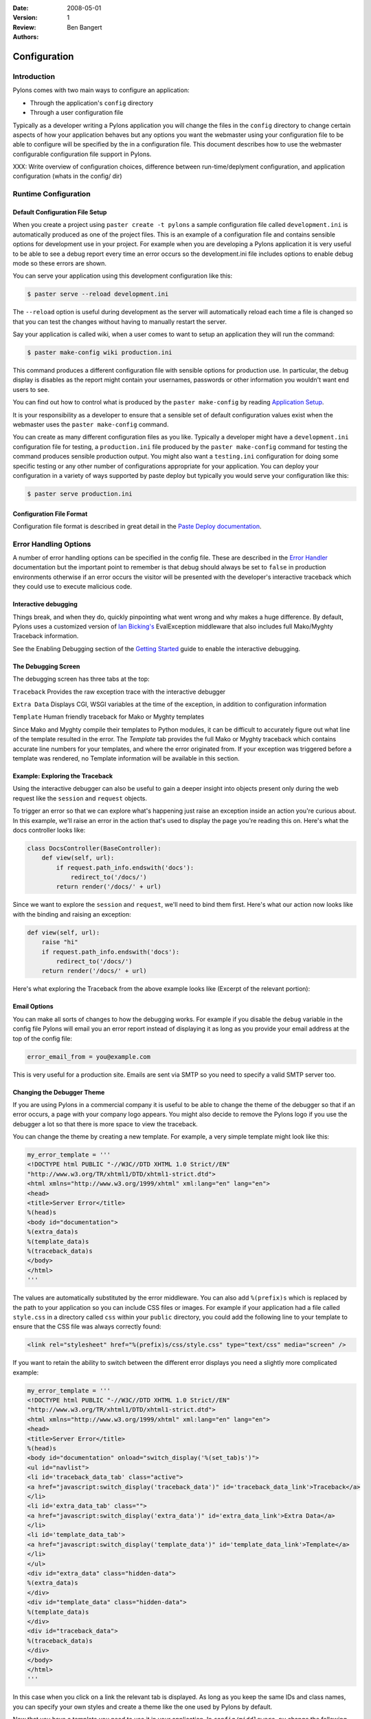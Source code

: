 :Date: 2008-05-01
:Version: 1
:Review: 
:Authors: - Ben Bangert

.. sectionauthor:: Ben Bangert

.. _configuration:

=============
Configuration
=============

Introduction 
============ 

Pylons comes with two main ways to configure an application:

* Through the application's ``config`` directory 
* Through a user configuration file 

Typically as a developer writing a Pylons application you will change the files in the ``config`` directory to change certain aspects of how your application behaves but any options you want the webmaster using your configuration file to be able to configure will be specified by the in a configuration file. This document describes how to use the webmaster configurable configuration file support in Pylons. 

XXX: Write overview of configuration choices, difference between run-time/deplyment configuration, and application configuration (whats in the config/ dir)


.. _run-config:

Runtime Configuration
=====================

Default Configuration File Setup 
-------------------------------- 

When you create a project using ``paster create -t pylons`` a sample configuration file called ``development.ini`` is automatically produced as one of the project files. This is an example of a configuration file and contains sensible options for development use in your project. For example when you are developing a Pylons application it is very useful to be able to see a debug report every time an error occurs so the development.ini file includes options to enable debug mode so these errors are shown. 

You can serve your application using this development configuration like this: 

.. code-block :: bash 

    $ paster serve --reload development.ini 

The ``--reload`` option is useful during development as the server will automatically reload each time a file is changed so that you can test the changes without having to manually restart the server. 

Say your application is called wiki, when a user comes to want to setup an application they will run the command: 

.. code-block :: bash 

    $ paster make-config wiki production.ini 

This command produces a different configuration file with sensible options for production use. In particular, the debug display is disables as the report might contain your usernames, passwords or other information you wouldn't want end users to see. 

You can find out how to control what is produced by the ``paster make-config`` by reading `Application Setup <Packaging+and+Deployment>`_. 

It is your responsibility as a developer to ensure that a sensible set of default configuration values exist when the webmaster uses the ``paster make-config`` command. 

You can create as many different configuration files as you like. Typically a developer might have a ``development.ini`` configuration file for testing, a ``production.ini`` file produced by the ``paster make-config`` command for testing the command produces sensible production output. You might also want a ``testing.ini`` configuration for doing some specific testing or any other number of configurations appropriate for your application. You can deploy your configuration in a variety of ways supported by paste deploy but typically you would serve your configuration like this: 

.. code-block :: bash 

    $ paster serve production.ini 

Configuration File Format 
------------------------- 

Configuration file format is described in great detail in the `Paste Deploy documentation <http://www.pythonpaste.org>`_. 


Error Handling Options 
====================== 

A number of error handling options can be specified in the config file. These are described in the `Error Handler <interactive_debugger.txt>`_ documentation but the important point to remember is that debug should always be set to ``false`` in production environments otherwise if an error occurs the visitor will be presented with the developer's interactive traceback which they could use to execute malicious code.

.. _interactive_debugging:

Interactive debugging
---------------------

Things break, and when they do, quickly pinpointing what went wrong and why makes a huge difference. By default, Pylons uses a customized version of `Ian Bicking's <http://blog.ianbicking.org/>`_ EvalException middleware that also includes full Mako/Myghty Traceback information. 

See the Enabling Debugging section of the `Getting Started <Getting+Started>`_ guide to enable the interactive debugging. 

The Debugging Screen 
-------------------- 

The debugging screen has three tabs at the top: 

``Traceback`` 
Provides the raw exception trace with the interactive debugger 

``Extra Data`` 
Displays CGI, WSGI variables at the time of the exception, in addition to configuration information 

``Template`` 
Human friendly traceback for Mako or Myghty templates 

Since Mako and Myghty compile their templates to Python modules, it can be difficult to accurately figure out what line of the template resulted in the error. The `Template` tab provides the full Mako or Myghty traceback which contains accurate line numbers for your templates, and where the error originated from. If your exception was triggered before a template was rendered, no Template information will be available in this section. 

Example: Exploring the Traceback 
-------------------------------- 

Using the interactive debugger can also be useful to gain a deeper insight into objects present only during the web request like the ``session`` and ``request`` objects. 

To trigger an error so that we can explore what's happening just raise an exception inside an action you're curious about. In this example, we'll raise an error in the action that's used to display the page you're reading this on. Here's what the docs controller looks like: 

.. code-block:: python 

    class DocsController(BaseController): 
        def view(self, url): 
            if request.path_info.endswith('docs'): 
                redirect_to('/docs/') 
            return render('/docs/' + url) 

Since we want to explore the ``session`` and ``request``, we'll need to bind them first. Here's what our action now looks like with the binding and raising an exception: 

.. code-block:: python 

    def view(self, url): 
        raise "hi" 
        if request.path_info.endswith('docs'): 
            redirect_to('/docs/') 
        return render('/docs/' + url) 

Here's what exploring the Traceback from the above example looks like (Excerpt of the relevant portion): 

.. image:: _static/doctraceback.gif 

Email Options 
-------------

You can make all sorts of changes to how the debugging works. For example if you disable the ``debug`` variable in the config file Pylons will email you an error report instead of displaying it as long as you provide your email address at the top of the config file: 

.. code-block:: ini 

    error_email_from = you@example.com 

This is very useful for a production site. Emails are sent via SMTP so you need to specify a valid SMTP server too. 

Changing the Debugger Theme 
--------------------------- 

If you are using Pylons in a commercial company it is useful to be able to change the theme of the debugger so that if an error occurs, a page with your company logo appears. You might also decide to remove the Pylons logo if you use the debugger a lot so that there is more space to view the traceback. 

You can change the theme by creating a new template. For example, a very simple template might look like this: 

.. code-block:: python 

    my_error_template = ''' 
    <!DOCTYPE html PUBLIC "-//W3C//DTD XHTML 1.0 Strict//EN" 
    "http://www.w3.org/TR/xhtml1/DTD/xhtml1-strict.dtd"> 
    <html xmlns="http://www.w3.org/1999/xhtml" xml:lang="en" lang="en"> 
    <head> 
    <title>Server Error</title> 
    %(head)s 
    <body id="documentation"> 
    %(extra_data)s 
    %(template_data)s 
    %(traceback_data)s 
    </body> 
    </html> 
    ''' 

The values are automatically substituted by the error middleware. You can also add ``%(prefix)s`` which is replaced by the path to your application so you can include CSS files or images. For example if your application had a file called ``style.css`` in a directory called ``css`` within your ``public`` directory, you could add the following line to your template to ensure that the CSS file was always correctly found: 

.. code-block:: html 

    <link rel="stylesheet" href="%(prefix)s/css/style.css" type="text/css" media="screen" /> 

If you want to retain the ability to switch between the different error displays you need a slightly more complicated example: 

.. code-block:: python 

    my_error_template = ''' 
    <!DOCTYPE html PUBLIC "-//W3C//DTD XHTML 1.0 Strict//EN" 
    "http://www.w3.org/TR/xhtml1/DTD/xhtml1-strict.dtd"> 
    <html xmlns="http://www.w3.org/1999/xhtml" xml:lang="en" lang="en"> 
    <head> 
    <title>Server Error</title> 
    %(head)s 
    <body id="documentation" onload="switch_display('%(set_tab)s')"> 
    <ul id="navlist"> 
    <li id='traceback_data_tab' class="active"> 
    <a href="javascript:switch_display('traceback_data')" id='traceback_data_link'>Traceback</a> 
    </li> 
    <li id='extra_data_tab' class=""> 
    <a href="javascript:switch_display('extra_data')" id='extra_data_link'>Extra Data</a> 
    </li> 
    <li id='template_data_tab'> 
    <a href="javascript:switch_display('template_data')" id='template_data_link'>Template</a> 
    </li> 
    </ul> 
    <div id="extra_data" class="hidden-data"> 
    %(extra_data)s 
    </div> 
    <div id="template_data" class="hidden-data"> 
    %(template_data)s 
    </div> 
    <div id="traceback_data"> 
    %(traceback_data)s 
    </div> 
    </body> 
    </html> 
    ''' 

In this case when you click on a link the relevant tab is displayed. As long as you keep the same IDs and class names, you can specify your own styles and create a theme like the one used by Pylons by default. 

Now that you have a template you need to use it in your application. In ``config/middleware.py`` change the following lines: 

.. code-block:: python 

    # Error Handling 
    app = ErrorHandler(app, 
            global_conf, error_template=error_template, **config.errorware) 

to use your template: 

.. code-block:: python 

    my_error_template = ''' 
    <!DOCTYPE html PUBLIC "-//W3C//DTD XHTML 1.0 Strict//EN" 
    "http://www.w3.org/TR/xhtml1/DTD/xhtml1-strict.dtd"> 
    <html xmlns="http://www.w3.org/1999/xhtml" xml:lang="en" lang="en"> 
        <head> 
            <title>Server Error</title> 
            %(head)s 
        <body id="documentation"> 
            %(extra_data)s 
            %(template_data)s 
            %(traceback_data)s 
        </body> 
    </html> 
    ''' 
    app = ErrorHandler(app, global_conf, 
            error_template=my_error_template, **config.errorware) 

Your interactive debugger will now be themed with the new template. 
 

Getting Information From Configuration Files 
============================================ 

All information from your configuration file is available in the ``pylons.config`` object. ``pylons.config`` also contains runtime configuration as defined in your project's ``config.environment`` module. 

.. code-block :: python 

    from pylons import config 

``pylons.config`` behaves like a dictionary. For example you can obtain the location of the cache directory like this: 

.. code-block :: python 

    cache_dir = config.get('cache_dir') 

Or the debug status like this: 

.. code-block :: python 

    debug = config.get('debug') 


XXX: Explain run-time config, the ini format used by development.ini and the
other ini files and how that affects the run-time configuration


.. _environment-config:

Environment
===========

The :file:`config/environment.py` module, sets up the basic Pylons environment
variables needed to run the application. Objects that should be setup once
for the entire application should either be setup here, or in the
:file:`lib/app_globals` :meth:`__init__.py` method.

It also calls the :ref:`url-config` function to setup how the URL's will
be matched up to your :ref:`controllers`, creates your :term:`app_globals`
object, configures which module will be referred to as :term:`h`, and is
where the template engine is setup.

If you're using SQLAlchemy, its recommended that you setup the SQLAlchemy
engine in this module. The default SQLAlchemy setup that Pylons comes with
creates the engine here which is then used in :file:`model/__init__.py`.


.. _url-config:

URL Configuration
=================

Routes handles mapping URLs to controllers and their methods, or their 
:term:`action` as Routes refers to them. By default, Pylons sets up the 
following :term:`route` (found in :file:`YOURPROJ/config/routing.py`):

.. code-block:: python

	map.connect(':controller/:action/:id')

A part of the path beginning with a ``:`` means that it is a variable 
that will match that part of the URL. The default mapping can match to 
any of your controllers, and any of their actions, which means the 
following URLs will match like so:

.. code-block:: text

	/entry/view/4      >>    controller: entry, action: view, id:4
	/comment/edit/2    >>    controller: comment, action: edit, id:2


Adding a route to match ``/``
-----------------------------

The controller and action can be specified directly in the :meth:`map.connect`
statement, as well as the raw URL you want to match.

Since the first ``/`` doesn't need to be in the route, adding the 
``/`` match looks like this:

.. code-block:: python

	map.connect('', controller='main', action='index')

Generating URLs
---------------

URLs can be generated using the helper method :meth:`url_for`, which by 
default in a Pylons project will be under the :data:`h` global variable.

Keyword arguments indicating the controller and action to use can be 
passed directly in:

.. code-block:: python
	
	# generates /content/view/2
	h.url_for(controller='content', action='view', id=2)  

Inside your templates, you might notice that other parts seem to creep into the
URLs generated. This is due to 
`Routes memory <http://routes.groovie.org/manual.html#route-memory>`_ and can be 
disabled by specifying the controller with a ``/`` in front like so:

.. code-block:: python

	# generates /content/view/2
	h.url_for(controller='/content', action='view', id=2)   

Keeping methods private
-----------------------

Since the default route will map any controller and action, you will probably 
want to prevent some methods in a controller from being callable from a URL.

Routes uses the default Python convention of private methods beginning with
``_``. To hide a method ``edit_generic`` in this class, just changing its name
to begin with ``_`` will be sufficient:

.. code-block:: python

	class UserController(BaseController):
		def index(self):
			return Response("This is the index.")
	
		def _edit_generic(self):
			"I can't be called from the web!"
			return True

.. seealso::

    `Routes manual <http://routes.groovie.org/manual.html>`_
    Full details and source code.

.. _middleware-config:

Middleware
==========

PrefixMiddleware 
---------------- 

``PrefixMiddleware`` provides a way to manually override the root prefix (``SCRIPT_NAME``) of your application for certain situations. 

When running an application under a prefix (such as '``/james``') in FastCGI/apache, the ``SCRIPT_NAME`` environment variable is automatically set to to the appropriate value: '``/james``'. Pylons' URL generating functions such as ``url_for`` always take the ``SCRIPT_NAME`` value into account. 

One situation where ``PrefixMiddleware`` is required is when an application is accessed via a reverse proxy with a prefix. The application is accessed through the reverse proxy via the the URL prefix '``/james``', whereas the reverse proxy forwards those requests to the application at the prefix '``/``'. 

The reverse proxy, being an entirely separate web server, has no way of specifying the ``SCRIPT_NAME`` variable; it must be manually set by a ``PrefixMiddleware`` instance. Without setting ``SCRIPT_NAME``, ``url_for`` will generate URLs such as: '``/purchase_orders/1``', when it should be generating: '``/james/purchase_orders/1``'. 

To filter your application through a ``PrefixMiddleware`` instance, add the following to the '``[app:main]``' section of your .ini file: 

.. code-block :: ini 

    filter-with = proxy-prefix 

    [filter:proxy-prefix] 
    use = egg:PasteDeploy#prefix 
    prefix = /james 

The name ``proxy-prefix`` simply acts as an identifier of the filter section; feel free to rename it. 

These .ini settings are equivalent to adding the following to the end of your application's ``config/middleware.py``, right before the ``return app`` line: 

.. code-block :: python 

    # This app is served behind a proxy via the following prefix (SCRIPT_NAME) 
    app = PrefixMiddleware(app, global_conf, prefix='/james') 

This requires the additional import line: 

.. code-block :: python 

    from paste.deploy.config import PrefixMiddleware 

Whereas the modification to ``config/middleware.py`` will setup an instance of ``PrefixMiddleware`` under every environment (.ini). 


XXX: How to change the middleware, the purpose of full_stack, changing when
middleware is used in the stack


.. _setup-config:

Application Setup
=================

XXX: Explain how to setup app dependencies in the setup.py file to ensure
the appropriate libraries are required, explain what setup.py needs, etc.

.. _logging:

Logging
=======

Logging messages 
----------------
 
As of Pylons 0.9.6, Pylons controllers (created via ``paster 
controller/restcontroller``) and ``websetup.py`` create their own Logger objects 
via `Python's logging module <http://docs.python.org/lib/module-logging.html>`_. 

For example, in the helloworld project's hello controller 
(``helloworld/controllers/hello.py``): 

.. code-block:: python 

    import logging 

    from helloworld.lib.base import * 

    log = logging.getLogger(__name__) 

    class HelloController(BaseController): 

        def index(self): 
            # Return a... 

Python's special ``__name__`` variable refers to the current module's fully 
qualified name; in this case, ``helloworld.controllers.hello``. 

To log messages, simply use methods available on that Logger object: 

.. code-block:: python 

    import logging 

    from helloworld.lib.base import * 

    log = logging.getLogger(__name__) 

    class HelloController(BaseController): 

        def index(self): 
            content_type = 'text/plain' 
            content = 'Hello World!' 

            log.debug('Returning: %s (content-type: %s)', content, content_type) 
            response.content_type = content_type 
            return content 

Which will result in the following printed to the console, on stderr: 

.. code-block:: text 

    16:20:20,440 DEBUG [helloworld.controllers.hello] Returning: Hello World! (content-type: text/plain) 



Basic Logging configuration 
---------------------------
 
As of Pylons 0.9.6, the default ini files include a basic configuration for the 
logging module. Paste ini files use the Python standard `ConfigParser format 
<http://docs.python.org/lib/module-ConfigParser.html>`_; the same format used 
for the Python `logging module's Configuration file format 
<http://docs.python.org/lib/logging-config-fileformat.html>`_. 

``paster``, when loading an application via the ``paster`` ``serve``, ``shell`` 
or ``setup-app`` commands, calls the `logging.fileConfig function 
<http://docs.python.org/lib/logging-config-api.html>`_ on that specified ini 
file if it contains a 'loggers' entry. ``logging.fileConfig`` reads the logging 
configuration from a ``ConfigParser`` file. 

Logging configuration is provided in both the default ``development.ini`` and 
the production ini file (created via ``paster make-config <package_name> 
<ini_file>``). The production ini's logging setup is a little simpler than the 
``development.ini``'s, and is as follows: 

.. code-block:: ini 

    # Logging configuration 
    [loggers] 
    keys = root 

    [handlers] 
    keys = console 

    [formatters] 
    keys = generic 

    [logger_root] 
    level = INFO 
    handlers = console 

    [handler_console] 
    class = StreamHandler 
    args = (sys.stderr,) 
    level = NOTSET 
    formatter = generic 

    [formatter_generic] 
    format = %(asctime)s %(levelname)-5.5s [%(name)s] %(message)s 

One root Logger is created that logs only messages at a level above or equal to 
the ``INFO`` level to stderr, with the following format: 

.. code-block:: text 

    2007-08-17 15:04:08,704 INFO [helloworld.controllers.hello] Loading resource, id: 86 

For those familiar with the ``logging.basicConfig`` function, this configuration 
is equivalent to the code: 

.. code-block:: python 

    logging.basicConfig(level=logging.INFO, 
    format='%(asctime)s %(levelname)-5.5s [%(name)s] %(message)s') 


The default ``development.ini``'s logging section has a couple of differences: 
it uses a less verbose timestamp, and defaults your application's log messages 
to the ``DEBUG`` level (described in the next section). 

Pylons and many other libraries (such as Beaker, SQLAlchemy, Paste) log a number 
of messages for debugging purposes. Switching the root Logger level to ``DEBUG`` 
reveals them: 

.. code-block:: ini 

    [logger_root] 
    #level = INFO 
    level = DEBUG 
    handlers = console 

Filtering log messages 
^^^^^^^^^^^^^^^^^^^^^^ 

Often there's too much log output to sift through, such as when switching 
the root Logger's level to ``DEBUG``. 

An example: you're diagnosing database connection issues in your application and 
only want to see SQLAlchemy's ``DEBUG`` messages in relation to database 
connection pooling. You can leave the root Logger's level at the less verbose 
``INFO`` level and set that particular SQLAlchemy Logger to ``DEBUG`` on its 
own, apart from the root Logger: 

.. code-block:: ini 

    [logger_sqlalchemy.pool] 
    level = DEBUG 
    handlers = 
    qualname = sqlalchemy.pool 

then add it to the list of Loggers: 

.. code-block:: ini 

    [loggers] 
    keys = root, sqlalchemy.pool 

No Handlers need to be configured for this Logger as by default non root Loggers 
will propagate their log records up to their parent Logger's Handlers. The root 
Logger is the top level parent of all Loggers. 

This technique is used in the default ``development.ini``. The root Logger's 
level is set to ``INFO``, whereas the application's log level is set to 
``DEBUG``: 

.. code-block:: ini 

    # Logging configuration 
    [loggers] 
    keys = root, helloworld 

.. code-block:: ini 

    [logger_helloworld] 
    level = DEBUG 
    handlers = 
    qualname = helloworld 

All of the child Loggers of the helloworld Logger will inherit the ``DEBUG`` 
level unless they're explicitly set differently. Meaning the 
``helloworld.controllers.hello``, ``helloworld.websetup`` (and all your app's 
modules') Loggers by default have an effective level of ``DEBUG`` too. 

For more advanced filtering, the logging module provides a `Filter 
<http://docs.python.org/lib/node423.html>`_ object; however it cannot be used 
directly from the configuration file. 

Advanced Configuration 
---------------------- 
To capture log output to a separate file, use a `FileHandler 
<http://docs.python.org/lib/node412.html>`_ (or a `RotatingFileHandler 
<http://docs.python.org/lib/node413.html>`_): 

.. code-block:: ini 

    [handler_accesslog] 
    class = FileHandler 
    args = ('access.log','a') 
    level = INFO 
    formatter = generic 

Before it's recognized, it needs to be added to the list of Handlers: 

.. code-block:: ini 

    [handlers] 
    keys = console, accesslog 

and finally utilized by a Logger. 

.. code-block:: ini 

    [logger_root] 
    level = INFO 
    handlers = console, accesslog 

These final 3 lines of configuration directs all of the root Logger's output to 
the access.log as well as the console; we'll want to disable this for the next 
section. 

Request logging with Paste's TransLogger 
---------------------------------------- 
Paste provides the `TransLogger 
<http://pythonpaste.org/module-paste.translogger.html>`_ middleware for logging 
requests using the `Apache Combined Log Format 
<http://httpd.apache.org/docs/2.2/logs.html#combined>`_. TransLogger combined 
with a FileHandler can be used to create an ``access.log`` file similar to 
Apache's. 

Like any standard middleware with a Paste entry point, TransLogger can be 
configured to wrap your application in the ``[app:main]`` section of the ini 
file: 

.. code-block:: ini 

    filter-with = translogger 

    [filter:translogger] 
    use = egg:Paste#translogger 
    setup_console_handler = False 

This is equivalent to wrapping your app in a TransLogger instance via the bottom 
of your project's ``config/middleware.py`` file: 

.. code-block:: python 

    from paste.translogger import TransLogger 
    app = TransLogger(app, setup_console_handler=False) 
    return app 

TransLogger will automatically setup a logging Handler to the console when 
called with no arguments, so it 'just works' in environments that don't 
configure logging. Since we've configured our own logging Handlers, we need to 
disable that option via ``setup_console_handler = False``. 

With the filter in place, TransLogger's Logger (named the 'wsgi' Logger) will 
propagate its log messages to the parent Logger (the root Logger), sending its 
output to the console when we request a page: 

.. code-block:: text 

    00:50:53,694 INFO [helloworld.controllers.hello] Returning: Hello World! (content-type: text/plain) 
    00:50:53,695 INFO [wsgi] 192.168.1.111 - - [11/Aug/2007:20:09:33 -0700] "GET /hello HTTP/1.1" 404 - "-" 
    "Mozilla/5.0 (Macintosh; U; Intel Mac OS X; en-US; rv:1.8.1.6) Gecko/20070725 Firefox/2.0.0.6" 

To direct TransLogger to the ``access.log`` FileHandler defined above, we need 
to add that FileHandler to the wsgi Logger's list of Handlers: 

.. code-block:: ini 

    # Logging configuration 
    [loggers] 
    keys = root, wsgi 

.. code-block:: ini 

    [logger_wsgi] 
    level = INFO 
    handlers = handler_accesslog 
    qualname = wsgi 
    propagate = 0 

As mentioned above, non-root Loggers by default propagate their log Records to 
the root Logger's Handlers (currently the console Handler). Setting 
``propagate`` to 0 (false) here disables this; so the ``wsgi`` Logger directs 
its records only to the ``accesslog`` Handler. 

Finally, there's no need to use the ``generic`` Formatter with TransLogger as 
TransLogger itself provides all the information we need. We'll use a Formatter 
that passes-through the log messages as is: 

.. code-block:: ini 

    [formatters] 
    keys = generic, accesslog 

.. code-block:: ini 

    [formatter_accesslog] 
    format = %(message)s 

Then wire this new ``accesslog`` Formatter into the FileHandler: 

.. code-block:: ini 

    [handler_accesslog] 
    class = FileHandler 
    args = ('access.log','a') 
    level = INFO 
    formatter = accesslog 

Logging to wsgi.errors 
---------------------- 
Pylons provides a custom logging Handler class, `pylons.log.WSGIErrorsHandler 
<http://pylonshq.com/docs/class-pylons.log.WSGIErrorsHandler.html>`_, for 
logging output to ``environ['wsgi.errors']``: the WSGI server's error stream 
(see the `WSGI Spefification, PEP 333 
<http://www.python.org/dev/peps/pep-0333/>`_ for more 
information). ``wsgi.errors`` can be useful to log to in certain situations, 
such as when deployed under Apache mod_wsgi/mod_python, where the 
``wsgi.errors`` stream is the Apache error log. 

To configure logging of only ``ERROR`` (and ``CRITICAL``) messages to 
``wsgi.errors``, add the following to the ini file: 

.. code-block:: ini 

    [handlers] 
    keys = console, wsgierrors 

.. code-block:: ini 

    [handler_wsgierrors] 
    class = pylons.log.WSGIErrorsHandler 
    args = () 
    level = ERROR 
    format = generic 

then add the new Handler name to the list of Handlers used by the root Logger: 

.. code-block:: ini 

    [logger_root] 
    level = INFO 
    handlers = console, wsgierrors 

.. warning :: 

    ``WSGIErrorsHandler`` does not receive log messages created during
    application startup. This is due to the ``wsgi.errors`` stream only being
    available through the ``environ`` dictionary; which isn't available until a
    request is made. 

Lumberjacking with log4j's Chainsaw 
=================================== 
Java's ``log4j`` project provides the Java GUI application `Chainsaw 
<http://logging.apache.org/log4j/docs/chainsaw.html>`_ for viewing and managing 
log messages. Among its features are the ability to filter log messages on the 
fly, and customizable color highlighting of log messages. 

We can configure Python's logging module to output to a format parsable by 
Chainsaw, ``log4j``'s `XMLLayout 
<http://logging.apache.org/log4j/docs/api/org/apache/log4j/xml/XMLLayout.html>`_ 
format. 

To do so, we first need to install the `Python XMLLayout package 
<http://pypi.python.org/pypi/XMLLayout>`_: 

.. code-block:: bash 

    $ easy_install XMLLayout 

It provides a log Formatter that generates ``XMLLayout`` XML. It also provides 
``RawSocketHandler``; like the logging module's ``SocketHandler``, it sends log 
messages across the network, but does not pickle them. 

The following is an example configuration for sending ``XMLLayout`` log messages 
across the network to Chainsaw, if it were listening on `localhost` port `4448`: 

.. code-block:: ini 

    [handlers] 
    keys = console, chainsaw 

    [formatters] 
    keys = generic, xmllayout 

    [logger_root] 
    level = INFO 
    handlers = console, chainsaw 

.. code-block:: ini 

    [handler_chainsaw] 
    class = xmllayout.RawSocketHandler 
    args = ('localhost', 4448) 
    level = NOTSET 
    formatter = xmllayout 

.. code-block:: ini 

    [formatter_xmllayout] 
    class = xmllayout.XMLLayout 

This configures any log messages handled by the root Logger to also be sent to 
Chainsaw. The default ``development.ini`` configures the root Logger to the 
``INFO`` level, however in the case of using Chainsaw, it is preferable to 
configure the root Logger to ``NOTSET`` so *all* log messages are sent to 
Chainsaw. Instead, we can restrict the console handler to the ``INFO`` level: 

.. code-block:: ini 

    [logger_root] 
    level = NOTSET 
    handlers = console 

    [handler_console] 
    class = StreamHandler 
    args = (sys.stderr,) 
    level = INFO 
    formatter = generic 

Chainsaw can be downloaded from its `home page 
<http://logging.apache.org/log4j/docs/chainsaw.html>`_, but can also be launched 
directly from a Java-enabled browser via the link: `Chainsaw web start 
<http://logging.apache.org/log4j/docs/webstart/chainsaw/chainsawWebStart.jnlp>`_.

It can be configured from the GUI, but it also supports reading its 
configuration from a ``log4j.xml`` file. 

The following ``log4j.xml`` file configures Chainsaw to listen on port `4448` 
for ``XMLLayout`` style log messages. It also hides Chainsaw's own logging 
messages under the ``WARN`` level, so only your app's log messages are 
displayed: 

.. code-block:: xml 

    <?xml version="1.0" encoding="UTF-8" ?> 
    <!DOCTYPE configuration> 
    <configuration xmlns="http://logging.apache.org/"> 

    <plugin name="XMLSocketReceiver" class="org.apache.log4j.net.XMLSocketReceiver"> 
        <param name="decoder" value="org.apache.log4j.xml.XMLDecoder"/> 
        <param name="port" value="4448"/> 
    </plugin> 

    <logger name="org.apache.log4j"> 
        <level value="warn"/> 
    </logger> 

    <root> 
        <level value="debug"/> 
    </root> 

    </configuration> 

Chainsaw will prompt for a configuration file upon startup. The configuration 
can also be loaded later by clicking `File`/`Load Log4J File...`. You should see 
an XMLSocketReceiver instance loaded in Chainsaw's Receiver list, configured at 
port `4448`, ready to receive log messages. 

Here's how the Pylons stack's log messages can look with colors defined (using 
Chainsaw on OS X): 

.. image:: _static/Pylons_Stack-Chainsaw-OSX.png 
    :width: 900 
    :height: 563 
    :target: _/static/Pylons_Stack-Chainsaw-OSX.png 

Alternate Logging Configuration style
=====================================

Pylons' default ini files include a basic configuration for Python's logging
module. Its format matches the standard Python :mod:`logging` module's `config file format <http://docs.python.org/lib/logging-config-fileformat.html>`_ . If a 
more concise format is preferred, here is Max Ischenko's demonstration of 
an alternative style to setup logging.

The following function is called at the application start up (e.g. Global ctor):

.. code-block:: python

    def setup_logging():
        logfile = config['logfile']
        if logfile == 'STDOUT': # special value, used for unit testing
            logging.basicConfig(stream=sys.stdout, level=logging.DEBUG,
                   #format='%(name)s %(levelname)s %(message)s',
                   #format='%(asctime)s,%(msecs)d %(levelname)s %(message)s',
                   format='%(asctime)s,%(msecs)d %(name)s %(levelname)s %(message)s',
                   datefmt='%H:%M:%S')
        else:
            logdir = os.path.dirname(os.path.abspath(logfile))
            if not os.path.exists(logdir):
                os.makedirs(logdir)
            logging.basicConfig(filename=logfile, mode='at+',
                 level=logging.DEBUG,
                 format='%(asctime)s,%(msecs)d %(name)s %(levelname)s %(message)s',
                 datefmt='%Y-%b-%d %H:%M:%S')
        setup_thirdparty_logging()

The setup_thirdparty_logging function searches through the certain keys of the
application ``.ini`` file which specify logging level for a particular logger
(module).

.. code-block:: python

    def setup_thirdparty_logging():
        for key in config:
            if not key.endswith('logging'):
                continue
            value = config.get(key)
            key = key.rstrip('.logging')
            loglevel = logging.getLevelName(value)
            log.info('Set %s logging for %s', logging.getLevelName(loglevel), key)
            logging.getLogger(key).setLevel(loglevel)

Relevant section of the .ini file (example):

.. code-block:: ini

	sqlalchemy.logging = WARNING
	sqlalchemy.orm.unitofwork.logging = INFO
	sqlalchemy.engine.logging = DEBUG
	sqlalchemy.orm.logging = INFO
	routes.logging = WARNING

This means that routes logger (and all sub-loggers such as routes.mapper) only
passes through messages of at least WARNING level; sqlalachemy defaults to
WARNING level but some loggers are configured with more verbose level to aid
debugging.


